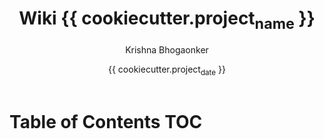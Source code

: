 #+TITLE:     Wiki {{ cookiecutter.project_name }}
#+AUTHOR:    Krishna Bhogaonker
#+EMAIL:     cyclotomiq@gmail.com
#+DATE:      {{ cookiecutter.project_date }}
#+DESCRIPTION: {{ cookiecutter.description }}
#+KEYWORDS: {{ cookiecutter.keywords }}
#+LANGUAGE:  en
#+STARTUP: showeverything
#+LATEX_CMD: xelatex
#+LATEX_HEADER: \usepackage{minted}
#+FILETAGS: Wiki


* Table of Contents                                                     :TOC:
:PROPERTIES:
:CATEGORY: TOC
:END:







